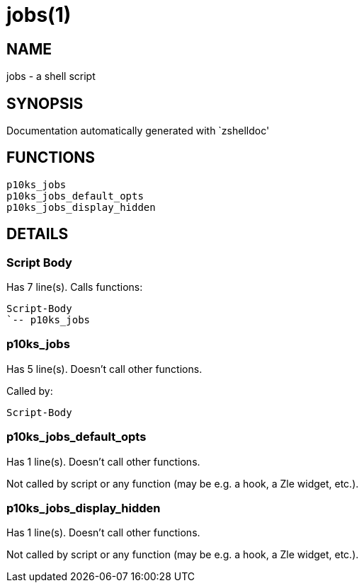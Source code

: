 jobs(1)
=======
:compat-mode!:

NAME
----
jobs - a shell script

SYNOPSIS
--------
Documentation automatically generated with `zshelldoc'

FUNCTIONS
---------

 p10ks_jobs
 p10ks_jobs_default_opts
 p10ks_jobs_display_hidden

DETAILS
-------

Script Body
~~~~~~~~~~~

Has 7 line(s). Calls functions:

 Script-Body
 `-- p10ks_jobs

p10ks_jobs
~~~~~~~~~~

Has 5 line(s). Doesn't call other functions.

Called by:

 Script-Body

p10ks_jobs_default_opts
~~~~~~~~~~~~~~~~~~~~~~~

Has 1 line(s). Doesn't call other functions.

Not called by script or any function (may be e.g. a hook, a Zle widget, etc.).

p10ks_jobs_display_hidden
~~~~~~~~~~~~~~~~~~~~~~~~~

Has 1 line(s). Doesn't call other functions.

Not called by script or any function (may be e.g. a hook, a Zle widget, etc.).

